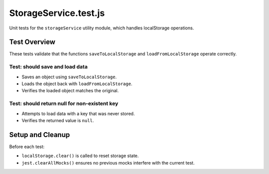 ========================
StorageService.test.js
========================

Unit tests for the ``storageService`` utility module, which handles localStorage operations.

-------------
Test Overview
-------------

These tests validate that the functions ``saveToLocalStorage`` and ``loadFromLocalStorage`` operate correctly.

~~~~~~~~~~~~~~~~~~~~~~~~~~~~~~~~~
Test: should save and load data
~~~~~~~~~~~~~~~~~~~~~~~~~~~~~~~~~

- Saves an object using ``saveToLocalStorage``.
- Loads the object back with ``loadFromLocalStorage``.
- Verifies the loaded object matches the original.

~~~~~~~~~~~~~~~~~~~~~~~~~~~~~~~~~~~~~~~~~~~~~~
Test: should return null for non-existent key
~~~~~~~~~~~~~~~~~~~~~~~~~~~~~~~~~~~~~~~~~~~~~~

- Attempts to load data with a key that was never stored.
- Verifies the returned value is ``null``.

------------------
Setup and Cleanup
------------------

Before each test:

- ``localStorage.clear()`` is called to reset storage state.
- ``jest.clearAllMocks()`` ensures no previous mocks interfere with the current test.
